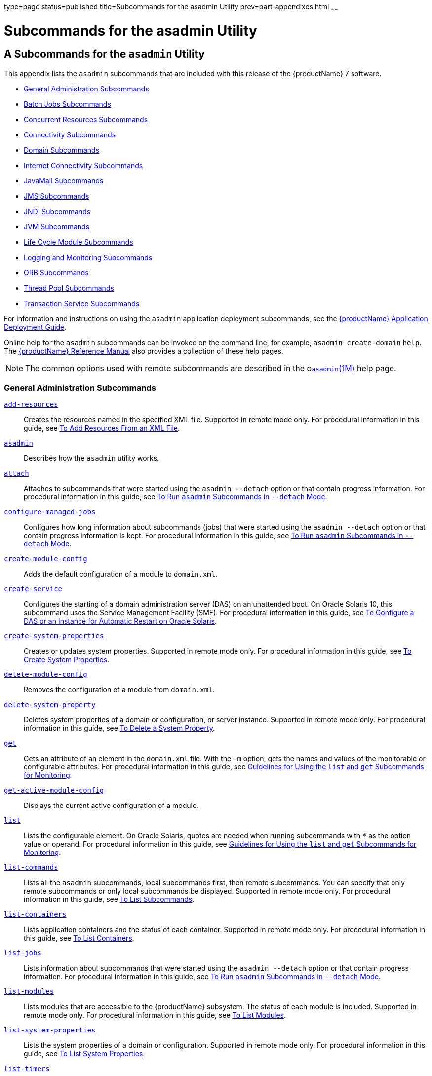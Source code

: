 type=page
status=published
title=Subcommands for the asadmin Utility
prev=part-appendixes.html
~~~~~~

= Subcommands for the asadmin Utility

[[GSADG00023]][[gcode]]


[[a-subcommands-for-the-asadmin-utility]]
== A Subcommands for the `asadmin` Utility

This appendix lists the `asadmin` subcommands that are included with
this release of the {productName} 7 software.

* link:#ggltk[General Administration Subcommands]
* link:#CHDJGEEG[Batch Jobs Subcommands]
* link:#CHDECJFC[Concurrent Resources Subcommands]
* link:#giowb[Connectivity Subcommands]
* link:#gitwu[Domain Subcommands]
* link:#ggltm[Internet Connectivity Subcommands]
* link:#ggltf[JavaMail Subcommands]
* link:#gipen[JMS Subcommands]
* link:#gitws[JNDI Subcommands]
* link:#gglsk[JVM Subcommands]
* link:#giuzl[Life Cycle Module Subcommands]
* link:#gitxd[Logging and Monitoring Subcommands]
* link:#giusq[ORB Subcommands]
* link:#giuqr[Thread Pool Subcommands]
* link:#gitxi[Transaction Service Subcommands]

For information and instructions on using the `asadmin` application
deployment subcommands, see the link:application-deployment-guide.html#GSDPG[{productName} Application Deployment Guide].

Online help for the `asadmin` subcommands can be invoked on the command
line, for example, `asadmin create-domain` `help`. The
link:reference-manual.html#GSRFM[{productName} Reference Manual] also
provides a collection of these help pages.


[NOTE]
====
The common options used with remote subcommands are described in the
olink:GSRFM00263[`asadmin`(1M)] help page.
====


[[ggltk]][[GSADG00610]][[general-administration-subcommands]]

=== General Administration Subcommands

link:reference-manual/add-resources.html#GSRFM00001[`add-resources`]::
  Creates the resources named in the specified XML file. Supported in
  remote mode only. For procedural information in this guide, see
  link:general-administration.html#ggoeh[To Add Resources From an XML
  File].
link:reference-manual/asadmin.html#GSRFM00263[`asadmin`]::
  Describes how the `asadmin` utility works.
link:reference-manual/attach.html#GSRFM825[`attach`]::
  Attaches to subcommands that were started using the `asadmin --detach`
  option or that contain progress information. For procedural
  information in this guide, see
  link:general-administration.html#CACDDHBA[To Run `asadmin` Subcommands
  in `--detach` Mode].
link:reference-manual/configure-managed-jobs.html#GSRFM836[`configure-managed-jobs`]::
  Configures how long information about subcommands (jobs) that were
  started using the `asadmin --detach` option or that contain progress
  information is kept. For procedural information in this guide, see
  link:general-administration.html#CACDDHBA[To Run `asadmin` Subcommands
  in `--detach` Mode].
link:reference-manual/create-module-config.html#GSRFM844[`create-module-config`]::
  Adds the default configuration of a module to `domain.xml`.
link:reference-manual/create-service.html#GSRFM00057[`create-service`]::
  Configures the starting of a domain administration server (DAS) on an
  unattended boot. On Oracle Solaris 10, this subcommand uses the
  Service Management Facility (SMF). For procedural information in this
  guide, see link:domains.html#giusi[To Configure a DAS or an Instance
  for Automatic Restart on Oracle Solaris].
link:reference-manual/create-system-properties.html#GSRFM00059[`create-system-properties`]::
  Creates or updates system properties. Supported in remote mode only.
  For procedural information in this guide, see
  link:general-administration.html#ggonc[To Create System Properties].
link:reference-manual/delete-module-config.html#GSRFM854[`delete-module-config`]::
  Removes the configuration of a module from `domain.xml`.
link:reference-manual/delete-system-property.html#GSRFM00110[`delete-system-property`]::
  Deletes system properties of a domain or configuration, or server
  instance. Supported in remote mode only. For procedural information in
  this guide, see link:general-administration.html#ggomm[To Delete a
  System Property].
link:reference-manual/get.html#GSRFM00139[`get`]::
  Gets an attribute of an element in the `domain.xml` file. With the
  `-m` option, gets the names and values of the monitorable or
  configurable attributes. For procedural information in this guide, see
  link:monitoring.html#ablwh[Guidelines for Using the `list` and `get`
  Subcommands for Monitoring].
link:reference-manual/get-active-module-config.html#GSRFM859[`get-active-module-config`]::
  Displays the current active configuration of a module.
link:reference-manual/list.html#GSRFM00145[`list`]::
  Lists the configurable element. On Oracle Solaris, quotes are needed
  when running subcommands with `*` as the option value or operand. For
  procedural information in this guide, see
  link:monitoring.html#ablwh[Guidelines for Using the `list` and `get`
  Subcommands for Monitoring].
link:reference-manual/list-commands.html#GSRFM00154[`list-commands`]::
  Lists all the `asadmin` subcommands, local subcommands first, then
  remote subcommands. You can specify that only remote subcommands or
  only local subcommands be displayed. Supported in remote mode only.
  For procedural information in this guide, see
  link:general-administration.html#ggoeg[To List Subcommands].
link:reference-manual/list-containers.html#GSRFM00161[`list-containers`]::
  Lists application containers and the status of each container.
  Supported in remote mode only. For procedural information in this
  guide, see link:general-administration.html#ggocv[To List Containers].
link:reference-manual/list-jobs.html#GSRFM867[`list-jobs`]::
  Lists information about subcommands that were started using the
  `asadmin --detach` option or that contain progress information. For
  procedural information in this guide, see
  link:general-administration.html#CACDDHBA[To Run `asadmin` Subcommands
  in `--detach` Mode].
link:reference-manual/list-modules.html#GSRFM00185[`list-modules`]::
  Lists modules that are accessible to the {productName} subsystem.
  The status of each module is included. Supported in remote mode only.
  For procedural information in this guide, see
  link:general-administration.html#ghlgf[To List Modules].
link:reference-manual/list-system-properties.html#GSRFM00203[`list-system-properties`]::
  Lists the system properties of a domain or configuration. Supported in
  remote mode only. For procedural information in this guide, see
  link:general-administration.html#ggodt[To List System Properties].
link:reference-manual/list-timers.html#GSRFM00205[`list-timers`]::
  List the timers owned by a specific server instance. Supported in
  remote mode only. For procedural information in this guide, see
  link:general-administration.html#giojd[To List Timers].
link:reference-manual/multimode.html#GSRFM00213[`multimode`]::
  Provides an `asadmin>` prompt for running multiple subcommands while
  preserving options and environment settings. Supported in local mode
  only. For procedural information, see
  link:general-administration.html#giobi[Using the `asadmin` Utility].
link:reference-manual/osgi.html#GSRFM877[`osgi`]::
  Delegates the command line to the Apache Felix Gogo remote shell for
  the execution of OSGi shell commands. For procedural information in
  this guide, see link:overview.html#CJAGIGII[To Run Apache Felix Gogo
  Remote Shell Commands].
link:reference-manual/osgi-shell.html#GSRFM890[`osgi-shell`]::
  Provides interactive access to the Apache Felix Gogo remote shell for
  the execution of OSGi shell commands. For procedural information in
  this guide, see link:overview.html#CJAGIGII[To Run Apache Felix Gogo
  Remote Shell Commands].
link:reference-manual/set.html#GSRFM00226[`set`]::
  Sets the values of one or more configurable attributes. For procedural
  information in this guide, see link:monitoring.html#ablvp[Configuring
  Monitoring].
link:reference-manual/setup-local-dcom.html#GSRFM893[`setup-local-dcom`]::
  Sets up the Distributed Component Object Model (DCOM) remote protocol
  on the host where the subcommand is run. The DCOM remote protocol is
  available only on Windows systems.
link:reference-manual/show-component-status.html#GSRFM00232[`show-component-status`]::
  Lists the status of existing components. Supported in remote mode
  only. For procedural information in this guide, see
  link:general-administration.html#giyjd[To Show Component Status].
link:reference-manual/start-database.html#GSRFM00234[`start-database`]::
  Starts the Apache Derby database server. Use this subcommand only for
  working with applications deployed to the {productName}. For
  procedural information in this guide, see link:jdbc.html#ggndz[To Start
  the Database].
link:reference-manual/stop-database.html#GSRFM00239[`stop-database`]::
  Stops a process of the Apache Derby DB database server. For procedural
  information in this guide, see link:jdbc.html#ggnbw[To Stop the
  Database].
link:reference-manual/version.html#GSRFM00261[`version`]::
  Displays the version information for the option specified in archive
  or folder format. Supported in remote mode only. For procedural
  information in this guide, see
  link:general-administration.html#ghhox[To Display the {productName}
  Version].

[[CHDJGEEG]][[GSADG1155]][[batch-jobs-subcommands]]

=== Batch Jobs Subcommands

link:reference-manual/list-batch-jobs.html#GSRFM861[`list-batch-jobs`]::
  Lists batch jobs and job details. For procedural information in this
  guide, see link:batch.html#BABIBFDJ[To List Batch Jobs].
link:reference-manual/list-batch-job-executions.html#GSRFM884[`list-batch-job-executions`]::
  Lists batch job executions and execution details. For procedural
  information in this guide, see link:batch.html#BABFBGJB[To List Batch
  Job Executions].
link:reference-manual/list-batch-job-steps.html#GSRFM895[`list-batch-job-steps`]::
  Lists steps for a specific batch job execution. For procedural
  information in this guide, see link:batch.html#BABGJIDD[To List Batch
  Job Steps].
link:reference-manual/list-batch-runtime-configuration.html#GSRFM863[`list-batch-runtime-configuration`]::
  Displays the configuration of the batch runtime. For procedural
  information in this guide, see link:batch.html#BABBGHCJ[To List the
  Batch Runtime Configuration].
link:reference-manual/set-batch-runtime-configuration.html#GSRFM897[`set-batch-runtime-configuration`]::
  Configures the batch runtime. For procedural information in this
  guide, see link:batch.html#BABFEJAD[To Configure the Batch Runtime].

[[CHDECJFC]][[GSADG1156]][[concurrent-resources-subcommands]]

=== Concurrent Resources Subcommands

link:reference-manual/create-context-service.html#GSRFM838[`create-context-service`]::
  Creates a context service resource. For procedural information in this
  guide, see link:concurrent.html#DAFJACDI[To Create a Context Service].
link:reference-manual/create-managed-executor-service.html#GSRFM840[`create-managed-executor-service`]::
  Creates a managed executor service resource. For procedural
  information in this guide, see link:concurrent.html#DAFJIEGA[To Create
  a Managed Executor Service].
link:reference-manual/create-managed-scheduled-executo.html#GSRFM680[`create-managed-scheduled-executor-service`]::
  Creates a managed scheduled executor service resource. For procedural
  information in this guide, see link:concurrent.html#DAFFGDGG[To Create
  a Managed Scheduled Executor Service].
link:reference-manual/create-managed-thread-factory.html#GSRFM842[`create-managed-thread-factory`]::
  Creates a managed thread factory resource. For procedural information
  in this guide, see link:concurrent.html#DAFGFAEI[To Create a Managed
  Thread Factory].
link:reference-manual/create-context-service.html#GSRFM838[`list-context-services`]::
  Lists context service resources. For procedural information in this
  guide, see link:concurrent.html#DAFDCFCB[To List Context Services].
link:reference-manual/create-managed-executor-service.html#GSRFM840[`list-managed-executor-services`]::
  Lists managed executor service resources. For procedural information
  in this guide, see link:concurrent.html#DAFIJDAE[To List Managed
  Executor Services].
link:reference-manual/create-managed-scheduled-executo.html#GSRFM680[`list-managed-scheduled-executor-services`]::
  Lists managed scheduled executor service resources. For procedural
  information in this guide, see link:concurrent.html#DAFJBADD[To List
  Managed Scheduled Executor Services].
link:reference-manual/create-managed-thread-factory.html#GSRFM842[`list-managed-thread-factories`]::
  Lists managed thread factory resources. For procedural information in
  this guide, see link:concurrent.html#DAFDGEGE[To List Managed Thread
  Factories].
link:reference-manual/delete-context-service.html#GSRFM846[`delete-context-service`]::
  Removes a context service resource. For procedural information in this
  guide, see link:concurrent.html#DAFGGGEC[To Delete a Context Service].
link:reference-manual/delete-managed-executor-service.html#GSRFM848[`delete-managed-executor-service`]::
  Removes a managed executor service resource. For procedural
  information in this guide, see link:concurrent.html#DAFDAGAD[To Delete
  a Managed Executor Service].
link:reference-manual/delete-managed-scheduled-executo.html#GSRFM850[`delete-managed-scheduled-executor-service`]::
  Removes a managed scheduled executor service resource. For procedural
  information in this guide, see link:concurrent.html#DAFEBEGC[To Delete
  a Managed Scheduled Executor Service].
link:reference-manual/delete-managed-thread-factory.html#GSRFM852[`delete-managed-thread-factory`]::
  Removes a managed thread factory resource. For procedural information
  in this guide, see link:concurrent.html#DAFCEDEI[To Delete a Managed
  Thread Factory].

[[giowb]][[GSADG00611]][[connectivity-subcommands]]

=== Connectivity Subcommands

link:reference-manual/create-admin-object.html#GSRFM00012[`create-admin-object`]::
  Creates an administered object. For procedural information in this
  guide, see link:connectors.html#giolr[To Create an Administered
  Object].
link:reference-manual/create-connector-connection-pool.html#GSRFM00018[`create-connector-connection-pool`]::
  Adds a new connector connection pool with the specified connection
  pool name. For procedural information in this guide, see
  link:connectors.html#gioce[To Create a Connector Connection Pool].
link:reference-manual/create-connector-resource.html#GSRFM00019[`create-connector-resource`]::
  Creates a connector resource. For procedural information in this
  guide, see link:connectors.html#giogt[To Create a Connector Resource].
link:reference-manual/create-connector-security-map.html#GSRFM00020[`create-connector-security-map`]::
  Creates a connector security map for the specified connector
  connection pool. For procedural information, see
  link:connectors.html#gitzz[To Create a Connector Security Map].
link:reference-manual/create-connector-work-security-m.html#GSRFM00021[`create-connector-work-security-map`]::
  Creates a connector work security map for the specified resource
  adapter. Supported in remote mode only. For procedural information in
  this guide, see link:connectors.html#giofz[To Create a Connector Work
  Security Map].
link:reference-manual/create-jdbc-resource.html#GSRFM00037[`create-jdbc-resource`]::
  Creates a new JDBC resource. Supported in remote mode only. For
  procedural information in this guide, see link:jdbc.html#ggnda[To
  Create a JDBC Resource].
link:reference-manual/create-jdbc-connection-pool.html#GSRFM00036[`create-jdbc-connection-pool`]::
  Registers a new JDBC connection pool with the specified JDBC
  connection pool name. Supported in remote mode only. For procedural
  information in this guide, see link:jdbc.html#ggnfv[To Create a JDBC
  Connection Pool].
link:reference-manual/create-resource-adapter-config.html#GSRFM00054[`create-resource-adapter-config`]::
  Creates configuration information for the connector module. Supported
  in remote mode only. For procedural information in this guide, see
  link:connectors.html#gioqx[To Create Configuration Information for a
  Resource Adapter].
link:reference-manual/delete-admin-object.html#GSRFM00063[`delete-admin-object`]::
  Deletes an administered object. For procedural information in this
  guide, see link:connectors.html#gioma[To Delete an Administered
  Object].
link:reference-manual/delete-connector-connection-pool.html#GSRFM00070[`delete-connector-connection-pool`]::
  Removes the connector connection pool specified using the
  `connector_connection_pool_name` operand. For procedural information
  in this guide, see link:connectors.html#giocp[To Delete a Connector
  Connection Pool].
link:reference-manual/delete-connector-resource.html#GSRFM00071[`delete-connector-resource`]::
  Deletes connector resource. For procedural information in this guide,
  see link:connectors.html#giofs[To Delete a Connector Resource].
link:reference-manual/delete-connector-security-map.html#GSRFM00072[`delete-connector-security-map`]::
  Deletes a specified connector security map. Supported in remote mode
  only. For procedural information in this guide, see
  link:connectors.html#gitvf[To Delete a Connector Security Map].
link:reference-manual/delete-connector-work-security-m.html#GSRFM00073[`delete-connector-work-security-map`]::
  Deletes a specified connector work security map. Supported in remote
  mode only. For procedural information in this guide, see
  link:connectors.html#gioin[To Delete a Connector Work Security Map].
link:reference-manual/delete-jdbc-connection-pool.html#GSRFM00088[`delete-jdbc-connection-pool`]::
  Deletes the specified JDBC connection pool. Supported in remote mode
  only. For procedural information in this guide, see
  link:jdbc.html#ggngb[To Delete a JDBC Connection Pool].
link:reference-manual/delete-jdbc-resource.html#GSRFM00089[`delete-jdbc-resource`]::
  Deletes a JDBC resource. The specified JNDI name identifies the
  resource to be deleted. Supported in remote mode only. For procedural
  information in this guide, see link:jdbc.html#ggnhz[To Delete a JDBC
  Resource].
link:reference-manual/delete-resource-adapter-config.html#GSRFM00106[`delete-resource-adapter-config`]::
  Deletes configuration information for the connector module. Supported
  in remote mode only. For procedural information in this guide, see
  link:connectors.html#gionv[To Delete a Resource Adapter Configuration].
link:reference-manual/flush-connection-pool.html#GSRFM00135[`flush-connection-pool`]::
  Reintializes all connections established in the specified connection.
  For procedural information in this guide, see link:jdbc.html#gjiqp[To
  Reset (Flush) a Connection Pool].
link:reference-manual/list-admin-objects.html#GSRFM00146[`list-admin-objects`]::
  Lists administered objects. For procedural information in this guide,
  see link:connectors.html#giokm[To List Administered Objects].
link:reference-manual/list-connector-connection-pools.html#GSRFM00157[`list-connector-connection-pools`]::
  Lists the connector connection pools that have been created. For
  procedural information in this guide, see link:connectors.html#giocg[To
  List Connector Connection Pools].
link:reference-manual/list-connector-resources.html#GSRFM00158[`list-connector-resources`]::
  Creates connector resources. For procedural information in this guide,
  see link:connectors.html#giohs[To List Connector Resources].
link:reference-manual/list-connector-security-maps.html#GSRFM00159[`list-connector-security-maps`]::
  Lists the connector security maps belonging to a specified connector
  connection pool. For procedural information in this guide, see
  link:connectors.html#gitwx[To List Connector Security Maps].
link:reference-manual/list-connector-work-security-map.html#GSRFM00160[`list-connector-work-security-maps`]::
  Lists the existing connector work security maps for a resource
  adapter. Supported in remote mode only. For procedural information in
  this guide, see link:connectors.html#gioir[To List Connector Work
  Security Maps].
link:reference-manual/list-jdbc-connection-pools.html#GSRFM00173[`list-jdbc-connection-pools`]::
  Lists the existing JDBC connection pools. Supported in remote mode
  only. For procedural information in this guide, see
  link:jdbc.html#ggnby[To List JDBC Connection Pools].
link:reference-manual/list-jdbc-resources.html#GSRFM00174[`list-jdbc-resources`]::
  Lists the existing JDBC resources. Supported in remote mode only. For
  procedural information in this guide, see link:jdbc.html#ggnhl[To List
  JDBC Resources].
link:reference-manual/list-resource-adapter-configs.html#GSRFM00196[`list-resource-adapter-configs`]::
  Lists configuration information for the connector modules. Supported
  in remote mode only. For procedural information in this guide, see
  link:connectors.html#giorn[To List Resource Adapter Configurations].
link:reference-manual/ping-connection-pool.html#GSRFM00214[`ping-connection-pool`]::
  Tests if a JDBC connection pool is usable. Supported in remote mode
  only. For procedural information in this guide, see
  link:jdbc.html#ggnwn[To Contact (Ping) a Connection Pool].
link:reference-manual/update-connector-security-map.html#GSRFM00252[`update-connector-security-map`]::
  Modifies a security map for the specified connector connection pool.
  For procedural information in this guide, see
  link:connectors.html#gityj[To Update a Connector Security Map].
link:reference-manual/update-connector-work-security-m.html#GSRFM00253[`update-connector-work-security-map`]::
  Modifies a work security map that belongs to a specific resource
  adapter (connector module). For procedure information in this guide,
  see link:connectors.html#giogm[To Update a Connector Work Security
  Map].

[[gitwu]][[GSADG00612]][[domain-subcommands]]

=== Domain Subcommands

link:reference-manual/backup-domain.html#GSRFM00003[`backup-domain`]::
  Describes how to back up a domain. Supported in local mode only. For
  procedural information in this guide, see link:domains.html#ggocq[To
  Back Up a Domain].
link:reference-manual/create-domain.html#GSRFM00023[`create-domain`]::
  Creates the configuration of a domain. A domain can exist independent
  of other domains. Any user who has access to the `asadmin` utility on
  a given host can create a domain and store its configuration in a
  location of choice. For procedural information in this guide, see
  link:domains.html#ggoei[To Create a Domain].
link:reference-manual/delete-domain.html#GSRFM00075[`delete-domain`]::
  Deletes the specified domain. The domain must be stopped before it can
  be deleted. For procedural information in this guide, see
  link:domains.html#ggofa[To Delete a Domain].
link:reference-manual/list-backups.html#GSRFM00152[`list-backups`]::
  Lists the existing domain backups. Supported in local mode only. For
  procedural information in this guide, see link:domains.html#ghgod[To
  List Domain Backups].
link:reference-manual/list-domains.html#GSRFM00163[`list-domains`]::
  Lists the existing domains and their statuses. If the domain directory
  is not specified, the domains in the domain-root-dir, the default for
  which is as-install``/domains``, are displayed. For procedural
  information in this guide, see link:domains.html#ggoco[To List
  Domains].
link:reference-manual/login.html#GSRFM00210[`login`]::
  Allows you to log in to a domain. For procedural information in this
  guide, see link:domains.html#ghhjz[To Log In to a Domain].
link:reference-manual/restart-domain.html#GSRFM00218[`restart-domain`]::
  Restarts the Domain Administration Server (DAS) of the specified
  domain. Supported in remote mode only. For procedural information in
  this guide, see link:domains.html#ginqj[To Restart a Domain].
link:reference-manual/restore-domain.html#GSRFM00221[`restore-domain`]::
  Recovers and domain from a backup file. Supported in local mode only.
  For procedural information in this guide, see
  link:domains.html#ggody[To Restore a Domain].
link:reference-manual/start-domain.html#GSRFM00235[`start-domain`]::
  Starts a domain. If the domain directory is not specified, the default
  `domain1` in the default domain-root-dir directory is started. If
  there are two or more domains, the domain_name operand must be
  specified. For procedural information in this guide, see
  link:domains.html#ggoda[To Start a Domain].
link:reference-manual/stop-domain.html#GSRFM00240[`stop-domain`]::
  Stops the domain administration server (DAS) of the specified domain.
  Supported in remote mode only. For procedural information in this
  guide, see link:domains.html#ggoch[To Stop a Domain].
link:reference-manual/uptime.html#GSRFM00258[`uptime`]::
  Displays the length of time that the domain administration server
  (DAS) has been running since the last restart. Supported in remote
  mode only. For procedural information in this guide, see
  link:domains.html#ghhnt[To Display Domain Uptime].

[[ggltm]][[GSADG00613]][[internet-connectivity-subcommands]]

=== Internet Connectivity Subcommands

link:reference-manual/create-http.html#GSRFM00025[`create-http`]::
  Creates a set of HTTP parameters for a protocol, which in turn
  configures one or more network listeners. Supported in remote mode
  only. For procedural information in this guide, see
  link:http_https.html#gjhqc[To Create an HTTP Configuration].
link:reference-manual/create-http-listener.html#GSRFM00030[`create-http-listener`]::
  Creates a new HTTP listener socket. Supported in remote mode only. For
  procedural information in this guide, see link:http_https.html#ggnfh[To
  Create an Internet Connection].
link:reference-manual/create-network-listener.html#GSRFM00046[`create-network-listener`]::
  Creates a new HTTP listener socket. Supported in remote mode only. For
  procedural information in this guide, see link:http_https.html#ggnfh[To
  Create an Internet Connection].
link:reference-manual/create-protocol.html#GSRFM00051[`create-protocol`]::
  Creates a protocol for a listener. Supported in remote mode only. For
  procedural information in this guide, see link:http_https.html#gjhot[To
  Create a Protocol].
link:reference-manual/create-transport.html#GSRFM00061[`create-transport`]::
  Creates a transport for a listener. Supported in remote mode only. For
  procedural information in this guide, see link:http_https.html#gjhps[To
  Create a Transport].
link:reference-manual/create-virtual-server.html#GSRFM00062[`create-virtual-server`]::
  Creates the specified virtual server element. Supported in remote mode
  only. For procedural information in this guide, see
  link:http_https.html#ggnfr[To Create a Virtual Server].
link:reference-manual/create-ssl.html#GSRFM00058[`create-ssl`]::
  Creates and configures the SSL element in the selected HTTP listener
  to enable secure communication on that listener/service. Supported in
  remote mode only. For procedural information in this guide, see
  link:http_https.html#ggnbj[To Configure an HTTP Listener for SSL].
link:reference-manual/delete-http.html#GSRFM00077[`delete-http`]::
  Deletes an existing HTTP configuration. Supported in remote mode only.
  For procedural information in this guide, see
  link:http_https.html#gjhqa[To Delete an HTTP Configuration].
link:reference-manual/delete-http-listener.html#GSRFM00082[`delete-http-listener`]::
  Deletes the specified HTTP listener. Supported in remote mode only.
  For procedural information in this guide, see
  link:http_https.html#ggndu[To Delete an HTTP Network Listener].
link:reference-manual/delete-network-listener.html#GSRFM00098[`delete-network-listener`]::
  Deletes the specified HTTP listener. Supported in remote mode only.
  For procedural information in this guide, see
  link:http_https.html#ggndu[To Delete an HTTP Network Listener].
link:reference-manual/delete-protocol.html#GSRFM00103[`delete-protocol`]::
  Deletes and existing HTTP protocol. Supported in remote mode only. For
  procedural information in this guide, see link:http_https.html#gjhnx[To
  Delete a Protocol].
link:reference-manual/delete-ssl.html#GSRFM00109[`delete-ssl`]::
  Deletes the SSL element in the selected HTTP listener. Supported in
  remote mode only. For procedural information in this guide, see
  link:http_https.html#ggncl[To Delete SSL From an HTTP Listener].
link:reference-manual/delete-transport.html#GSRFM00112[`delete-transport`]::
  Deletes and existing HTTP transport. Supported in remote mode only.
  For procedural information in this guide, see
  link:http_https.html#gjhqp[To Delete a Transport].
link:reference-manual/delete-virtual-server.html#GSRFM00113[`delete-virtual-server`]::
  Deletes the specified virtual server element. Supported in remote mode
  only. For procedural information in this guide, see
  link:http_https.html#ggnen[To Delete a Virtual Server].
link:reference-manual/list-http-listeners.html#GSRFM00168[`list-http-listeners`]::
  Lists the existing HTTP listeners. Supported in remote mode only. For
  procedural information in this guide, see link:http_https.html#ggnbv[To
  List HTTP Network Listeners].
link:reference-manual/list-network-listeners.html#GSRFM00186[`list-network-listeners`]::
  Lists the existing HTTP listeners. Supported in remote mode only. For
  procedural information in this guide, see link:http_https.html#ggnbv[To
  List HTTP Network Listeners].
link:reference-manual/list-protocols.html#GSRFM00195[`list-protocols`]::
  Lists the existing HTTP protocols. Supported in remote mode only. For
  procedural information in this guide, see link:http_https.html#gjhna[To
  List Protocols].
link:reference-manual/list-transports.html#GSRFM00206[`list-transports`]::
  Lists the existing HTTP transports. Supported in remote mode only. For
  procedural information in this guide, see link:http_https.html#gjhmx[To
  List Transports].
link:reference-manual/list-virtual-servers.html#GSRFM00207[`list-virtual-servers`]::
  Lists the existing virtual servers. Supported in remote mode only. For
  procedural information in this guide, see link:http_https.html#ggndw[To
  List Virtual Servers].

[[ggltf]][[GSADG00614]][[javamail-subcommands]]

=== JavaMail Subcommands

link:reference-manual/create-javamail-resource.html#GSRFM00035[`create-javamail-resource`]::
  Creates a JavaMail session resource. Supported in remote mode only.
  For procedural information in this guide, see
  link:javamail.html#giowd[To Create a JavaMail Resource].
link:reference-manual/delete-javamail-resource.html#GSRFM00087[`delete-javamail-resource`]::
  Deletes a JavaMail session resource. Supported in remote mode only.
  For procedural information in this guide, see
  link:javamail.html#gioxj[To Delete a JavaMail Resource].
link:reference-manual/list-javamail-resources.html#GSRFM00172[`list-javamail-resources`]::
  Creates JavaMail session resources. Supported in remote mode only. For
  procedural information in this guide, see link:javamail.html#giowq[To
  List JavaMail Resources].

[[gipen]][[GSADG00615]][[jms-subcommands]]

=== JMS Subcommands

link:reference-manual/create-jmsdest.html#GSRFM00038[`create-jmsdest`]::
  Creates a JMS physical destination. Along with the physical
  destination, you use the `create-jms-resource` subcommand to create a
  JMS destination resource that has a `Name` property that specifies the
  physical destination. Supported in remote mode only. For procedural
  information in this guide, see link:jms.html#gioue[To Create a JMS
  Physical Destination].
link:reference-manual/create-jms-host.html#GSRFM00039[`create-jms-host`]::
  Creates a JMS host within the JMS service. Supported in remote mode
  only. For procedural information in this guide, see
  link:jms.html#gipbh[To Create a JMS Host].
link:reference-manual/create-jms-resource.html#GSRFM00040[`create-jms-resource`]::
  Creates a JMS connection factory resource or JMS destination resource.
  Supported in remote mode only. Supported in remote mode only. For
  procedural information in this guide, see link:jms.html#giotd[To Create
  a Connection Factory or Destination Resource].
link:reference-manual/delete-jmsdest.html#GSRFM00090[`delete-jmsdest`]::
  Removes the specified JMS destination. Supported in remote mode only.
  For procedural information in this guide, see link:jms.html#giouv[To
  Delete a JMS Physical Destination].
link:reference-manual/delete-jms-host.html#GSRFM00091[`delete-jms-host`]::
  Deletes a JMS host within the JMS service. Supported in remote mode
  only. For procedural information in this guide, see
  link:jms.html#gipbv[To Delete a JMS Host].
link:reference-manual/delete-jms-resource.html#GSRFM00092[`delete-jms-resource`]::
  Deletes a JMS connection factory resource or JMS destination resource.
  Supported in remote mode only. For procedural information in this
  guide, see link:jms.html#giouw[To Delete a Connection Factory or
  Destination Resource].
link:reference-manual/flush-jmsdest.html#GSRFM00136[`flush-jmsdest`]::
  Purges the messages from a physical destination in the specified JMS
  Service configuration of the specified target. Supported in remote
  mode only. For procedural information in this guide, see
  link:jms.html#giowx[To Purge Messages From a Physical Destination].
link:reference-manual/jms-ping.html#GSRFM00144[`jms-ping`]::
  Checks if the JMS service (also known as the JMS provider) is up and
  running. Supported in remote mode only. For procedural information in
  this guide, see link:jms.html#gipnh[Troubleshooting the JMS Service].
link:reference-manual/list-jmsdest.html#GSRFM00175[`list-jmsdest`]::
  Lists the JMS physical destinations. Supported in remote mode only.
  For procedural information in this guide, see link:jms.html#gioyp[To
  List JMS Physical Destinations].
link:reference-manual/list-jms-hosts.html#GSRFM00176[`list-jms-hosts`]::
  Lists the existing JMS hosts. Supported in remote mode only. For
  procedural information in this guide, see link:jms.html#gipbz[To List
  JMS Hosts].
link:reference-manual/list-jms-resources.html#GSRFM00177[`list-jms-resources`]::
  Lists the existing JMS connection factory or destination resources.
  Supported in remote mode only. For procedural information in this
  guide, see link:jms.html#giosx[To List JMS Resources].

[[gitws]][[GSADG00616]][[jndi-subcommands]]

=== JNDI Subcommands

link:reference-manual/create-custom-resource.html#GSRFM00022[`create-custom-resource`]::
  Creates a custom JNDI resource. Supported in remote mode only. For
  procedural information in this guide, see link:jndi.html#giowe[To
  Create a Custom JNDI Resource].
link:reference-manual/create-jndi-resource.html#GSRFM00041[`create-jndi-resource`]::
  Creates an external JNDI resource. Supported in remote mode only. For
  procedural information in this guide, see link:jndi.html#gitxn[To
  Register an External JNDI Resource].
link:reference-manual/delete-custom-resource.html#GSRFM00074[`delete-custom-resource`]::
  Deletes a custom JNDI resource. Supported in remote mode only. For
  procedural information in this guide, see link:jndi.html#gioxl[To
  Delete a Custom JNDI Resource].
link:reference-manual/delete-jndi-resource.html#GSRFM00093[`delete-jndi-resource`]::
  Deletes an external JNDI resource. Supported in remote mode only. For
  procedural information in this guide, see link:jndi.html#gitvt[To
  Delete an External JNDI Resource].
link:reference-manual/list-custom-resources.html#GSRFM00162[`list-custom-resources`]::
  Lists the existing custom JNDI resources. Supported in remote mode
  only. For procedural information in this guide, see
  link:jndi.html#gioxb[To List Custom JNDI Resources].
link:reference-manual/list-jndi-entries.html#GSRFM00178[`list-jndi-entries`]::
  Lists the entries in the JNDI tree. Supported in remote mode only. For
  procedural information in this guide, see link:jndi.html#gitwc[To List
  External JNDI Entries],
link:reference-manual/list-jndi-resources.html#GSRFM00179[`list-jndi-resources`]::
  Lists the existing external JNDI resources. Supported in remote mode
  only. For procedural information in this guide, see
  link:jndi.html#gitvj[To List External JNDI Resources].

[[gglsk]][[GSADG00617]][[jvm-subcommands]]

=== JVM Subcommands

link:reference-manual/create-jvm-options.html#GSRFM00042[`create-jvm-options`]::
  Creates a JVM option in the Java configuration or profiler elements of
  the `domain.xml` file. Supported in remote mode only. For procedural
  information in this guide, see link:jvm.html#ggnes[To Create JVM
  Options].
link:reference-manual/create-profiler.html#GSRFM00050[`create-profiler`]::
  Creates a profiler element. Supported in remote mode only. For
  procedural information in this guide, see link:jvm.html#ggneb[To Create
  a Profiler].
link:reference-manual/delete-jvm-options.html#GSRFM00094[`delete-jvm-options`]::
  Deletes the specified JVM option from the Java configuration or
  profiler elements of the `domain.xml` file. Supported in remote mode
  only. For procedural information in this guide, see
  link:jvm.html#ggnfi[To Delete JVM Options].
link:reference-manual/delete-profiler.html#GSRFM00102[`delete-profiler`]::
  Deletes the specified profiler element. Supported in remote mode only.
  For procedural information in this guide, see link:jvm.html#ggnem[To
  Delete a Profiler].
link:reference-manual/generate-jvm-report.html#GSRFM00138[`generate-jvm-report`]::
  Generates a report showing the threads, classes, and memory for the
  virtual machine that runs {productName}. For procedural information
  in this guide, see link:jvm.html#ggnbu[To Generate a JVM Report].
link:reference-manual/list-jvm-options.html#GSRFM00180[`list-jvm-options`]::
  Lists the command-line options that are passed to the Java application
  launcher when {productName} is started. Supported in remote mode
  only. For procedural information in this guide, see
  link:jvm.html#ggnce[To List JVM Options].

[[giuzl]][[GSADG00618]][[life-cycle-module-subcommands]]

=== Life Cycle Module Subcommands

link:reference-manual/create-lifecycle-module.html#GSRFM00043[`create-lifecycle-module`]::
  Creates a new life cycle module. Supported in remote mode only. For
  procedural information in this guide, see
  link:lifecycle-modules.html#giuus[To Create a Life Cycle Module].
link:reference-manual/list-lifecycle-modules.html#GSRFM00181[`list-lifecycle-modules`]::
  Lists life cycle modules. Supported in remote mode only. For
  procedural information in this guide, see
  link:lifecycle-modules.html#giuvh[To List Life Cycle Modules].
link:reference-manual/delete-lifecycle-module.html#GSRFM00095[`delete-lifecycle-module`]::
  Deletes an existing life cycle module. Supported in remote mode only.
  For procedural information in this guide, see
  link:lifecycle-modules.html#giuux[To Delete a Life Cycle Module].

[[gitxd]][[GSADG00619]][[logging-and-monitoring-subcommands]]

=== Logging and Monitoring Subcommands

link:reference-manual/collect-log-files.html#GSRFM00007[`collect-log-files`]::
  Collects all available log files and creates a ZIP archive. Supported
  in remote mode only. For procedural information in this guide, see
  link:logging.html#gklbi[To Collect Log Files into a ZIP Archive].
link:reference-manual/disable-monitoring.html#GSRFM00120[`disable-monitoring`]::
  Disables the monitoring service. Supported in remote mode only. For
  procedural information in this guide, see link:monitoring.html#gglcu[To
  Disable Monitoring].
link:reference-manual/enable-monitoring.html#GSRFM00128[`enable-monitoring`]::
  Enables the monitoring service. Supported in remote mode only. For
  procedural information in this guide, see link:monitoring.html#ablvr[To
  Enable Monitoring].
link:reference-manual/list-log-attributes.html#GSRFM00182[`list-log-attributes`]::
  Lists log file attributes. Supported in remote mode only. For
  procedural information in this guide, see
  link:logging.html#gklmn[Configuring the Logging Service].
link:reference-manual/list-log-levels.html#GSRFM00183[`list-log-levels`]::
  Lists the existing loggers. Supported in remote mode only. For
  procedural information in this guide, see link:logging.html#gjirr[To
  List Log Levels].
link:reference-manual/list-loggers.html#GSRFM869[`list-loggers`]::
  Lists all public loggers in your distribution of {productName}. Internal loggers are not listed. For procedural
  information in this guide, see link:logging.html#CEGGICGF[To List
  Loggers].
link:reference-manual/monitor.html#GSRFM00212[`monitor`]::
  Displays monitoring information for the common {productName}
  resources. Supported in remote mode only. For procedural information
  in this guide, see link:monitoring.html#gelol[To View Common Monitoring
  Data].
link:reference-manual/rotate-log.html#GSRFM00224[`rotate-log`]::
  Rotates the `server.log` file and stores the old data in a
  time-stamped file. Supported in remote mode only. For procedural
  information in this guide, see link:logging.html#gkmau[To Rotate Log
  Files Manually].
link:reference-manual/set-log-attributes.html#GSRFM00227[`set-log-attributes`]::
  Sets log file attributes. Supported in remote mode only. For
  procedural information in this guide, see
  link:logging.html#gklmn[Configuring the Logging Service].
link:reference-manual/set-log-file-format.html#GSRFM879[`set-log-file-format`]::
  Sets the formatter used to format log records in log files. For
  procedural information in this guide, see
  link:logging.html#CEGDJEBG[Setting the Log File Format].
link:reference-manual/set-log-levels.html#GSRFM00228[`set-log-levels`]::
  Sets the log level for a module. Supported in remote mode only. For
  procedural information in this guide, see
  link:logging.html#gklml[Setting Log Levels].

[[giusq]][[GSADG00620]][[orb-subcommands]]

=== ORB Subcommands

link:reference-manual/create-iiop-listener.html#GSRFM00032[`create-iiop-listener`]::
  Creates an IIOP listener. Supported in remote mode only. For
  procedural information in this guide, see link:orb.html#gioyo[To Create
  an IIOP Listener].
link:reference-manual/delete-iiop-listener.html#GSRFM00084[`delete-iiop-listener`]::
  Deletes an IIOP listener. Supported in remote mode only. For
  procedural information in this guide, see link:orb.html#giowj[To Delete
  an IIOP Listener].
link:reference-manual/list-iiop-listeners.html#GSRFM00169[`list-iiop-listeners`]::
  Lists the existing IIOP listeners. Supported in remote mode only. For
  procedural information in this guide, see link:orb.html#giowc[To List
  IIOP Listeners].

[[giuqr]][[GSADG00621]][[thread-pool-subcommands]]

=== Thread Pool Subcommands

link:reference-manual/create-threadpool.html#GSRFM00060[`create-threadpool`]::
  Creates a new thread pool. Supported in remote mode only. For
  procedural information in this guide, see
  link:threadpools.html#ggkwj[To Create a Thread Pool].
link:reference-manual/delete-threadpool.html#GSRFM00111[`delete-threadpool`]::
  Deletes the specified thread pool. Supported in remote mode only. For
  procedural information in this guide, see
  link:threadpools.html#ggkwy[To Delete a Thread Pool].
link:reference-manual/list-threadpools.html#GSRFM00204[`list-threadpools`]::
  Lists the existing thread pools. Supported in remote mode only. For
  procedural information in this guide, see
  link:threadpools.html#giuff[To List Thread Pools].

[[gitxi]][[GSADG00622]][[transaction-service-subcommands]]

=== Transaction Service Subcommands

link:reference-manual/freeze-transaction-service.html#GSRFM00137[`freeze-transaction-service`]::
  Freezes the transaction subsystem during which time all the in-flight
  transactions are suspended. Supported in remote mode only. For
  procedural information, see link:transactions.html#giufn[To Stop the
  Transaction Service].
link:reference-manual/recover-transactions.html#GSRFM00216[`recover-transactions`]::
  Manually recovers pending transactions. Supported in remote mode only.
  For procedural information, see link:transactions.html#giuhe[To
  Manually Recover Transactions].
link:reference-manual/rollback-transaction.html#GSRFM00223[`rollback-transaction`]::
  Rolls back the named transaction. Supported in remote mode only. For
  procedural information, see link:transactions.html#giugk[To Roll Back a
  Transaction].
link:reference-manual/unfreeze-transaction-service.html#GSRFM00245[`unfreeze-transaction-service`]::
  Resumes all the suspended in-flight transactions. Invoke this
  subcommand on an already frozen transaction. Supported in remote mode
  only. For procedural information, see link:transactions.html#giuet[To
  Restart the Transaction Service].


